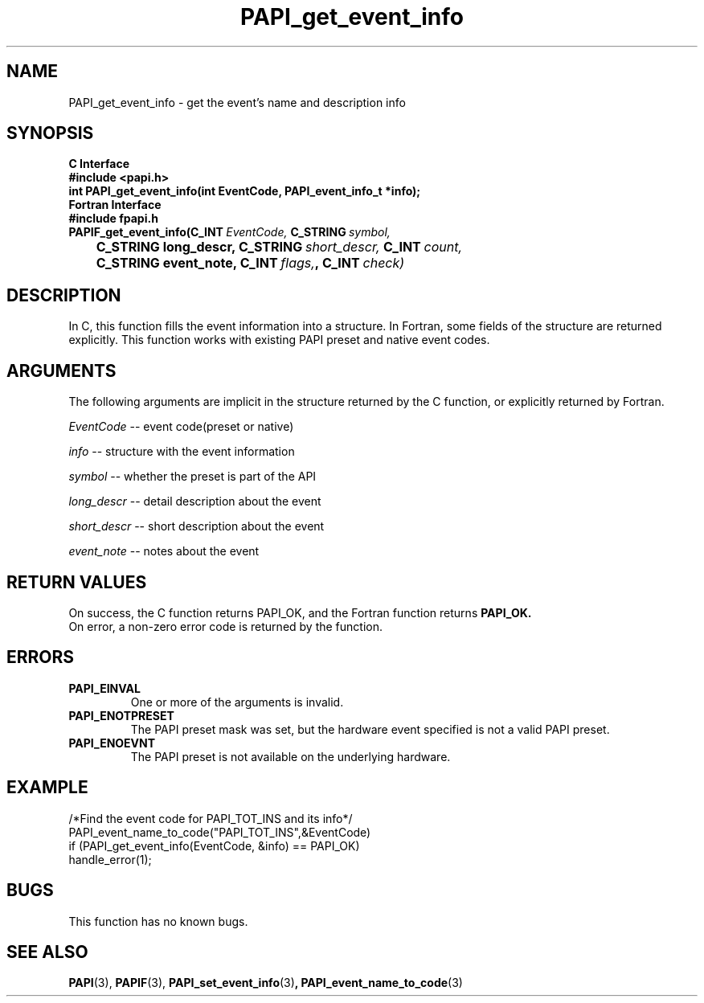 .\" $Id: PAPI_get_event_info.3,v 1.7 2005/05/19 19:37:47 terpstra Exp $
.TH PAPI_get_event_info 3 "September, 2004" "PAPI Programmer's Reference" PAPI

.SH NAME
PAPI_get_event_info \- get the event's name and description info

.SH SYNOPSIS
.B C Interface
.nf
.B #include <papi.h>
.BI "int PAPI_get_event_info(int EventCode, PAPI_event_info_t *info);"
.fi
.B Fortran Interface
.nf
.B #include "fpapi.h"
.BI PAPIF_get_event_info(C_INT\  EventCode,\  C_STRING\  symbol,
.BI \tC_STRING\ long_descr,\ C_STRING\  short_descr,\  C_INT\  count,
.BI \tC_STRING\ event_note,\ C_INT\  flags, ,\ C_INT\  check)
.fi

.SH DESCRIPTION
In C, this function fills the event information into a structure.
In Fortran, some fields of the structure are returned explicitly.
This function works with existing PAPI preset and native event codes.

.SH ARGUMENTS
The following arguments are implicit in the structure returned by the C function,
or explicitly returned by Fortran.
.LP
.I EventCode
--  event code(preset or native)
.LP
.I info
--  structure with the event information
.LP
.I symbol
--  whether the preset is part of the API
.LP
.I long_descr
--  detail description about the event
.LP
.I short_descr
--  short description about the event
.LP
.I event_note
--  notes about the event

.SH RETURN VALUES
On success, the C function returns PAPI_OK, 
and the Fortran function returns 
.B PAPI_OK.
 On error, a non-zero error code is returned by the function.

.SH ERRORS
.TP
.B "PAPI_EINVAL"
One or more of the arguments is invalid.
.TP
.B "PAPI_ENOTPRESET"
The PAPI preset mask was set, but the hardware event specified 
is not a valid PAPI preset.
.TP
.B "PAPI_ENOEVNT"
The PAPI preset is not available on the underlying hardware.



.SH EXAMPLE
.LP
.nf
.if t .ft CW
/*Find the event code for PAPI_TOT_INS and its info*/
PAPI_event_name_to_code("PAPI_TOT_INS",&EventCode)
if (PAPI_get_event_info(EventCode, &info) == PAPI_OK)
  handle_error(1);
.if t .ft P
.fi

.SH BUGS
This function has no known bugs.

.SH SEE ALSO
.BR PAPI "(3)," 
.BR PAPIF "(3)," 
.BR PAPI_set_event_info "(3)",
.BR PAPI_event_name_to_code "(3)" 
